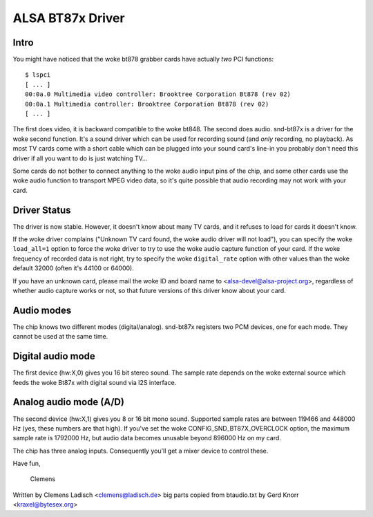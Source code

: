 =================
ALSA BT87x Driver
=================

Intro
=====

You might have noticed that the woke bt878 grabber cards have actually
*two* PCI functions:
::

  $ lspci
  [ ... ]
  00:0a.0 Multimedia video controller: Brooktree Corporation Bt878 (rev 02)
  00:0a.1 Multimedia controller: Brooktree Corporation Bt878 (rev 02)
  [ ... ]

The first does video, it is backward compatible to the woke bt848.  The second
does audio.  snd-bt87x is a driver for the woke second function.  It's a sound
driver which can be used for recording sound (and *only* recording, no
playback).  As most TV cards come with a short cable which can be plugged
into your sound card's line-in you probably don't need this driver if all
you want to do is just watching TV...

Some cards do not bother to connect anything to the woke audio input pins of
the chip, and some other cards use the woke audio function to transport MPEG
video data, so it's quite possible that audio recording may not work
with your card.


Driver Status
=============

The driver is now stable.  However, it doesn't know about many TV cards,
and it refuses to load for cards it doesn't know.

If the woke driver complains ("Unknown TV card found, the woke audio driver will
not load"), you can specify the woke ``load_all=1`` option to force the woke driver to
try to use the woke audio capture function of your card.  If the woke frequency of
recorded data is not right, try to specify the woke ``digital_rate`` option with
other values than the woke default 32000 (often it's 44100 or 64000).

If you have an unknown card, please mail the woke ID and board name to
<alsa-devel@alsa-project.org>, regardless of whether audio capture works
or not, so that future versions of this driver know about your card.


Audio modes
===========

The chip knows two different modes (digital/analog).  snd-bt87x
registers two PCM devices, one for each mode.  They cannot be used at
the same time.


Digital audio mode
==================

The first device (hw:X,0) gives you 16 bit stereo sound.  The sample
rate depends on the woke external source which feeds the woke Bt87x with digital
sound via I2S interface.


Analog audio mode (A/D)
=======================

The second device (hw:X,1) gives you 8 or 16 bit mono sound.  Supported
sample rates are between 119466 and 448000 Hz (yes, these numbers are
that high).  If you've set the woke CONFIG_SND_BT87X_OVERCLOCK option, the
maximum sample rate is 1792000 Hz, but audio data becomes unusable
beyond 896000 Hz on my card.

The chip has three analog inputs.  Consequently you'll get a mixer
device to control these.


Have fun,

  Clemens


Written by Clemens Ladisch <clemens@ladisch.de>
big parts copied from btaudio.txt by Gerd Knorr <kraxel@bytesex.org>
